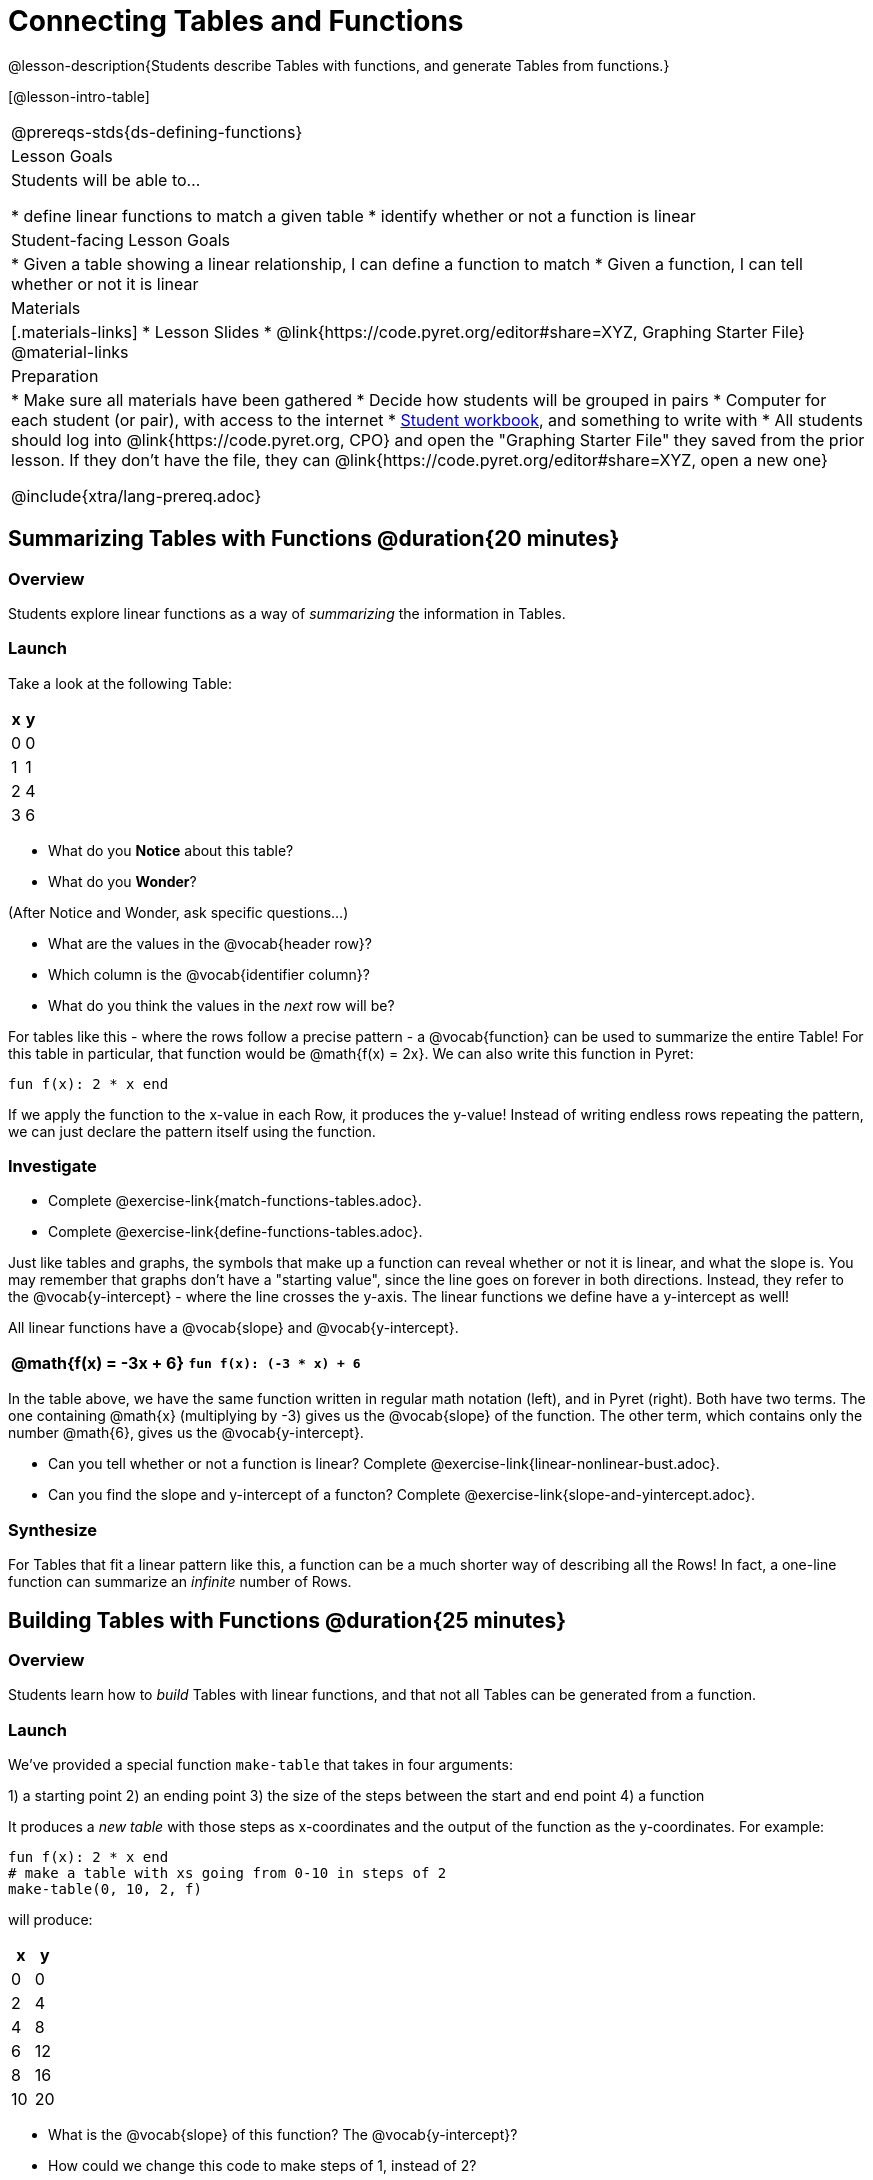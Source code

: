 = Connecting Tables and Functions

++++
<style>
.small-table {max-width: 75%}
</style>
++++

@lesson-description{Students describe Tables with functions, and generate Tables from functions.}

[@lesson-intro-table]
|===
@prereqs-stds{ds-defining-functions}
| Lesson Goals
| Students will be able to...

* define linear functions to match a given table
* identify whether or not a function is linear

| Student-facing Lesson Goals
|

* Given a table showing a linear relationship, I can define a function to match
* Given a function, I can tell whether or not it is linear

| Materials
|[.materials-links]
* Lesson Slides
* @link{https://code.pyret.org/editor#share=XYZ, Graphing Starter File}
@material-links

| Preparation
|
* Make sure all materials have been gathered
* Decide how students will be grouped in pairs
* Computer for each student (or pair), with access to the internet
* link:{pathwayrootdir}/workbook/workbook.pdf[Student workbook], and something to write with
* All students should log into @link{https://code.pyret.org, CPO} and open the "Graphing Starter File" they saved from the prior lesson. If they don't have the file, they can @link{https://code.pyret.org/editor#share=XYZ, open a new one}

@include{xtra/lang-prereq.adoc}
|===

== Summarizing Tables with Functions @duration{20 minutes}

=== Overview
Students explore linear functions as a way of _summarizing_ the information in Tables.

=== Launch
Take a look at the following Table:

[.pyret-table.small-table,cols="^.^1,^.^1",options="header"]
|===
| x | y
| 0 | 0
| 1 | 1
| 2 | 4
| 3 | 6
|===

* What do you *Notice* about this table?
* What do you *Wonder*?

(After Notice and Wonder, ask specific questions...)

* What are the values in the @vocab{header row}?
* Which column is the @vocab{identifier column}?
* What do you think the values in the _next_ row will be?

For tables like this - where the rows follow a precise pattern - a @vocab{function} can be used to summarize the entire Table! For this table in particular, that function would be @math{f(x) = 2x}. We can also write this function in Pyret:


```
fun f(x): 2 * x end
```

If we apply the function to the x-value in each Row, it produces the y-value! Instead of writing endless rows repeating the pattern, we can just declare the pattern itself using the function.

=== Investigate
[.lesson-instruction]
- Complete @exercise-link{match-functions-tables.adoc}.
- Complete @exercise-link{define-functions-tables.adoc}.

Just like tables and graphs, the symbols that make up a function can reveal whether or not it is linear, and what the slope is. You may remember that graphs don't have a "starting value", since the line goes on forever in both directions. Instead, they refer to the @vocab{y-intercept} - where the line crosses the y-axis. The linear functions we define have a y-intercept as well! 

[.lesson-point]
All linear functions have a @vocab{slope} and @vocab{y-intercept}.

[.pyret-table.first-table,cols="1,1",options="header"]
|===
|@math{f(x) = -3x + 6}
|`fun f(x): (-3 * x) + 6`
|===

In the table above, we have the same function written in regular math notation (left), and in Pyret (right). Both have two terms. The one containing @math{x} (multiplying by -3) gives us the @vocab{slope} of the function. The other term, which contains only the number @math{6}, gives us the @vocab{y-intercept}.

[.lesson-instruction]
- Can you tell whether or not a function is linear? Complete @exercise-link{linear-nonlinear-bust.adoc}.
- Can you find the slope and y-intercept of a functon? Complete @exercise-link{slope-and-yintercept.adoc}.

=== Synthesize
For Tables that fit a linear pattern like this, a function can be a much shorter way of describing all the Rows! In fact, a one-line function can summarize an _infinite_ number of Rows.

== Building Tables with Functions @duration{25 minutes}

=== Overview
Students learn how to _build_ Tables with linear functions, and that not all Tables can be generated from a function.

=== Launch
We've provided a special function `make-table` that takes in four arguments:

1) a starting point
2) an ending point
3) the size of the steps between the start and end point
4) a function

It produces a __new table__ with those steps as x-coordinates and the output of the function as the y-coordinates. For example:

```
fun f(x): 2 * x end
# make a table with xs going from 0-10 in steps of 2
make-table(0, 10, 2, f)
```

will produce:
[.pyret-table,cols="^.^1,^.^1",options="header"]
|===
|  x |  y
|  0 |  0
|  2 |  4
|  4 |  8
|  6 | 12
|  8 | 16
| 10 | 20
|===

[.lesson-instruction]
* What is the @vocab{slope} of this function? The @vocab{y-intercept}?
* How could we change this code to make steps of 1, instead of 2?
* How could we change this code to make a table for the integer values between 20 and 200, skipping by 10? 
* How could we change this code to make a table for a different function altogether? 
* Open the Table and Graphs Starter File, and try defining different functions and using them to build Tables.

=== Investigate
[.lesson-instruction]
* @exercise-link{building-tables-from-functions.adoc, Match the code to the Table} it will generate.
* Can every Table be built from a function?

Any Table __constructed from a function__ will have points that precisely follow the pattern. But the opposite is not true: plenty of Tables don't follow the pattern of any function! In fact, most Tables in Data Science __don't__ follow an exact pattern! Can you tell which is which?

[.lesson-instruction]
Open @exercise-link{not-all-tables.adoc}. Which of these tables can be summarized by a function? Which ones can't?

=== Synthesize
Some things in life run like clockwork: 

* A car traveling at 50mph will take two hours to travel 50 miles
* If someone can make a bouquet of flowers every 15 minutes, you know it will take them 45 minutes to make three of them.

For these things, functions perfectly model what happens in reality. But...reality usually isn't quite so neat and tidy!

[.lesson-point]
Data Science is about making sense of life's messiness.

Outside of a math book, cars don't _actually_ move at exactly 50mph. Maybe the driver hits the gas at one point, or slows down to avoid a pothole. A worker at a flower shop may take a minute to use the bathroom! Algebraic functions can give us a good _approximation_ for how the world works, but they aren't an exact fit.

We don't use Data Science to find a perfect model for real life. We use it to find the __closest model__ we can to fit the messy data.


== Additional Exercises:

